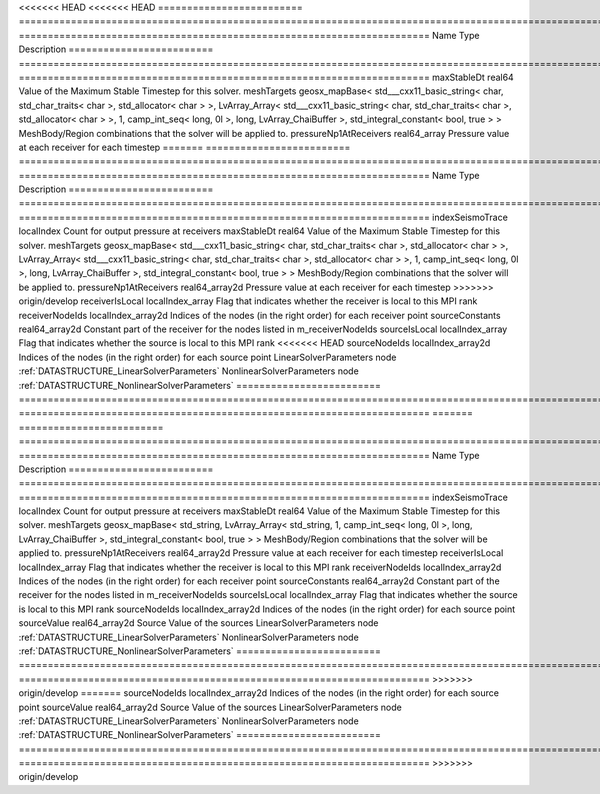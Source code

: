 

<<<<<<< HEAD
<<<<<<< HEAD
========================= ================================================================================================================================================================================================================================================================================================ ======================================================================= 
Name                      Type                                                                                                                                                                                                                                                                                             Description                                                             
========================= ================================================================================================================================================================================================================================================================================================ ======================================================================= 
maxStableDt               real64                                                                                                                                                                                                                                                                                           Value of the Maximum Stable Timestep for this solver.                   
meshTargets               geosx_mapBase< std___cxx11_basic_string< char, std_char_traits< char >, std_allocator< char > >, LvArray_Array< std___cxx11_basic_string< char, std_char_traits< char >, std_allocator< char > >, 1, camp_int_seq< long, 0l >, long, LvArray_ChaiBuffer >, std_integral_constant< bool, true > > MeshBody/Region combinations that the solver will be applied to.        
pressureNp1AtReceivers    real64_array                                                                                                                                                                                                                                                                                     Pressure value at each receiver for each timestep                       
=======
========================= ================================================================================================================================================================================================================================================================================================ ======================================================================= 
Name                      Type                                                                                                                                                                                                                                                                                             Description                                                             
========================= ================================================================================================================================================================================================================================================================================================ ======================================================================= 
indexSeismoTrace          localIndex                                                                                                                                           Count for output pressure at receivers       
maxStableDt               real64                                                                                                                                                                                                                                                                                           Value of the Maximum Stable Timestep for this solver.                   
meshTargets               geosx_mapBase< std___cxx11_basic_string< char, std_char_traits< char >, std_allocator< char > >, LvArray_Array< std___cxx11_basic_string< char, std_char_traits< char >, std_allocator< char > >, 1, camp_int_seq< long, 0l >, long, LvArray_ChaiBuffer >, std_integral_constant< bool, true > > MeshBody/Region combinations that the solver will be applied to.        
pressureNp1AtReceivers    real64_array2d                                                                                                                                                                                                                                                                                     Pressure value at each receiver for each timestep                       
>>>>>>> origin/develop
receiverIsLocal           localIndex_array                                                                                                                                                                                                                                                                                 Flag that indicates whether the receiver is local to this MPI rank      
receiverNodeIds           localIndex_array2d                                                                                                                                                                                                                                                                               Indices of the nodes (in the right order) for each receiver point       
sourceConstants           real64_array2d                                                                                                                                                                                                                                                                                   Constant part of the receiver for the nodes listed in m_receiverNodeIds 
sourceIsLocal             localIndex_array                                                                                                                                                                                                                                                                                 Flag that indicates whether the source is local to this MPI rank        
<<<<<<< HEAD
sourceNodeIds             localIndex_array2d                                                                                                                                                                                                                                                                               Indices of the nodes (in the right order) for each source point         
LinearSolverParameters    node                                                                                                                                                                                                                                                                                             :ref:`DATASTRUCTURE_LinearSolverParameters`                             
NonlinearSolverParameters node                                                                                                                                                                                                                                                                                             :ref:`DATASTRUCTURE_NonlinearSolverParameters`                          
========================= ================================================================================================================================================================================================================================================================================================ ======================================================================= 
=======
========================= ==================================================================================================================================================== ======================================================================= 
Name                      Type                                                                                                                                                 Description                                                             
========================= ==================================================================================================================================================== ======================================================================= 
indexSeismoTrace          localIndex                                                                                                                                           Count for output pressure at receivers                                  
maxStableDt               real64                                                                                                                                               Value of the Maximum Stable Timestep for this solver.                   
meshTargets               geosx_mapBase< std_string, LvArray_Array< std_string, 1, camp_int_seq< long, 0l >, long, LvArray_ChaiBuffer >, std_integral_constant< bool, true > > MeshBody/Region combinations that the solver will be applied to.        
pressureNp1AtReceivers    real64_array2d                                                                                                                                       Pressure value at each receiver for each timestep                       
receiverIsLocal           localIndex_array                                                                                                                                     Flag that indicates whether the receiver is local to this MPI rank      
receiverNodeIds           localIndex_array2d                                                                                                                                   Indices of the nodes (in the right order) for each receiver point       
sourceConstants           real64_array2d                                                                                                                                       Constant part of the receiver for the nodes listed in m_receiverNodeIds 
sourceIsLocal             localIndex_array                                                                                                                                     Flag that indicates whether the source is local to this MPI rank        
sourceNodeIds             localIndex_array2d                                                                                                                                   Indices of the nodes (in the right order) for each source point         
sourceValue               real64_array2d                                                                                                                                       Source Value of the sources                                             
LinearSolverParameters    node                                                                                                                                                 :ref:`DATASTRUCTURE_LinearSolverParameters`                             
NonlinearSolverParameters node                                                                                                                                                 :ref:`DATASTRUCTURE_NonlinearSolverParameters`                          
========================= ==================================================================================================================================================== ======================================================================= 
>>>>>>> origin/develop
=======
sourceNodeIds             localIndex_array2d                                                                                                                                                                                                                                                                               Indices of the nodes (in the right order) for each source point
sourceValue               real64_array2d                                                                                                                                       Source Value of the sources          
LinearSolverParameters    node                                                                                                                                                                                                                                                                                             :ref:`DATASTRUCTURE_LinearSolverParameters`                             
NonlinearSolverParameters node                                                                                                                                                                                                                                                                                             :ref:`DATASTRUCTURE_NonlinearSolverParameters`                          
========================= ================================================================================================================================================================================================================================================================================================ ======================================================================= 
>>>>>>> origin/develop


